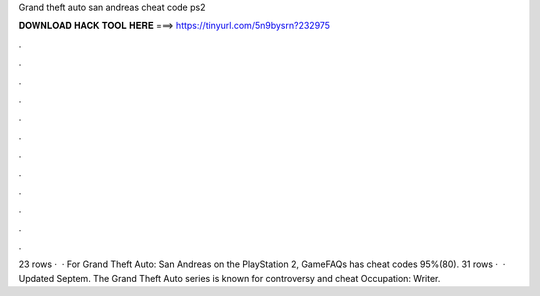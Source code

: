 Grand theft auto san andreas cheat code ps2

𝐃𝐎𝐖𝐍𝐋𝐎𝐀𝐃 𝐇𝐀𝐂𝐊 𝐓𝐎𝐎𝐋 𝐇𝐄𝐑𝐄 ===> https://tinyurl.com/5n9bysrn?232975

.

.

.

.

.

.

.

.

.

.

.

.

23 rows ·  · For Grand Theft Auto: San Andreas on the PlayStation 2, GameFAQs has cheat codes 95%(80). 31 rows ·  · Updated Septem. The Grand Theft Auto series is known for controversy and cheat Occupation: Writer.